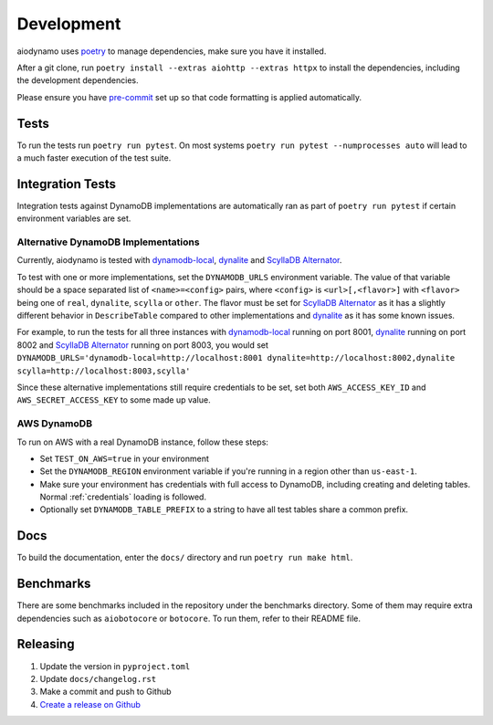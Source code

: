 Development
===========

aiodynamo uses `poetry`_ to manage dependencies, make sure you have it installed.

After a git clone, run ``poetry install --extras aiohttp --extras httpx`` to install the dependencies, including the development dependencies.

Please ensure you have `pre-commit`_ set up so that code formatting is applied automatically.

Tests
-----

To run the tests run ``poetry run pytest``. On most systems ``poetry run pytest --numprocesses auto`` will lead to a much faster execution of the test suite.

Integration Tests
-----------------

Integration tests against DynamoDB implementations are automatically ran as part of ``poetry run pytest`` if certain environment variables are set.

Alternative DynamoDB Implementations
~~~~~~~~~~~~~~~~~~~~~~~~~~~~~~~~~~~~

Currently, aiodynamo is tested with `dynamodb-local`_, `dynalite`_ and `ScyllaDB Alternator`_.

To test with one or more implementations, set the ``DYNAMODB_URLS`` environment variable. The value of that variable should be a space separated list of ``<name>=<config>`` pairs, where ``<config>`` is ``<url>[,<flavor>]`` with ``<flavor>`` being one of ``real``, ``dynalite``, ``scylla`` or ``other``. The flavor must be set for `ScyllaDB Alternator`_ as it has a slightly different behavior in ``DescribeTable`` compared to other implementations and `dynalite`_ as it has some known issues.

For example, to run the tests for all three instances with `dynamodb-local`_ running on port 8001, `dynalite`_ running on port 8002 and `ScyllaDB Alternator`_ running on port 8003, you would set ``DYNAMODB_URLS='dynamodb-local=http://localhost:8001 dynalite=http://localhost:8002,dynalite scylla=http://localhost:8003,scylla'``

Since these alternative implementations still require credentials to be set, set both ``AWS_ACCESS_KEY_ID`` and ``AWS_SECRET_ACCESS_KEY`` to some made up value.


AWS DynamoDB
~~~~~~~~~~~~

To run on AWS with a real DynamoDB instance, follow these steps:

* Set ``TEST_ON_AWS=true`` in your environment
* Set the ``DYNAMODB_REGION`` environment variable if you're running in a region other than ``us-east-1``.
* Make sure your environment has credentials with full access to DynamoDB, including creating and deleting tables. Normal :ref:`credentials` loading is followed.
* Optionally set ``DYNAMODB_TABLE_PREFIX`` to a string to have all test tables share a common prefix.


Docs
----

To build the documentation, enter the ``docs/`` directory and run ``poetry run make html``.

Benchmarks
----------

There are some benchmarks included in the repository under the benchmarks directory. Some of them may require extra
dependencies such as ``aiobotocore`` or ``botocore``. To run them, refer to their README file.

Releasing
---------

1. Update the version in ``pyproject.toml``
2. Update ``docs/changelog.rst``
3. Make a commit and push to Github
4. `Create a release on Github`_

.. _poetry: https://poetry.eustace.io/
.. _repository: https://github.com/mhart/dynalite
.. _container: https://hub.docker.com/r/dimaqq/dynalite/
.. _pre-commit: https://pre-commit.com/
.. _Create a release on Github: https://github.com/HENNGE/aiodynamo/releases
.. _dynamodb-local: https://docs.aws.amazon.com/amazondynamodb/latest/developerguide/DynamoDBLocal.html
.. _dynalite: https://github.com/mhart/dynalite
.. _ScyllaDB Alternator: https://docs.scylladb.com/stable/using-scylla/alternator/
